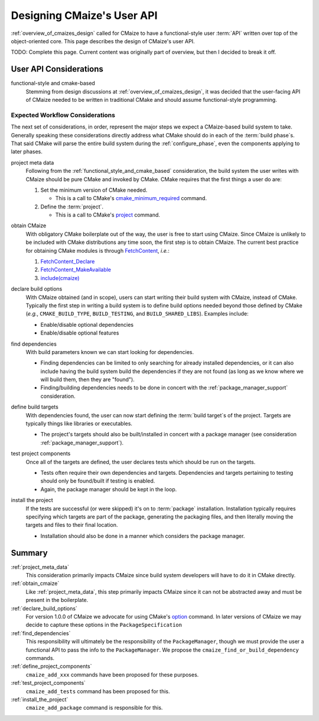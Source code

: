 .. _designing_cmaizes_user_api:

###########################
Designing CMaize's User API
###########################

:ref:`overview_of_cmaizes_design` called for CMaize to have a functional-style
user :term:`API` written over top of the object-oriented core. This page
describes the design of CMaize's user API.

TODO: Complete this page. Current content was originally part of overview, but
then I decided to break it off.

***********************
User API Considerations
***********************

.. _functional_style_and_cmake_based:

functional-style and cmake-based
   Stemming from design discussions at :ref:`overview_of_cmaizes_design`, it was
   decided that the user-facing API of CMaize needed to be written in
   traditional CMake and should assume functional-style programming.

Expected Workflow Considerations
================================

The next set of considerations, in order, represent the major steps we expect
a CMaize-based build system to take. Generally speaking these
considerations directly address what CMake should do in each
of the :term:`build phase`\ s. That said CMake will parse the entire
build system during the :ref:`configure_phase`, even the components applying to
later phases.

.. _project_meta_data:

project meta data
   Following from the :ref:`functional_style_and_cmake_based` consideration, the
   build system the user writes with CMaize should be pure CMake and invoked by
   CMake. CMake requires that the first things
   a user do are:

   1. Set the minimum version of CMake needed.

      - This is a call to CMake's
        `cmake_minimum_required <https://tinyurl.com/3w6n75ec>`_
        command.

   2. Define the :term:`project`.

      - This is a call to CMake's
        `project <https://cmake.org/cmake/help/latest/command/project.html>`__
        command.

.. _obtain_cmaize:

obtain CMaize
   With obligatory CMake boilerplate out of the way, the user is free to start
   using CMaize. Since CMaize is unlikely to be included with CMake
   distributions any time soon, the first step is to obtain CMaize. The current
   best practice for obtaining CMake modules is through
   `FetchContent <https://tinyurl.com/yubmtj8m>`_, *i.e.*:

   1. `FetchContent_Declare <https://tinyurl.com/yzxm6y2d>`_
   2. `FetchContent_MakeAvailable <https://tinyurl.com/mtteytj7>`_
   3. `include(cmaize) <https://tinyurl.com/p2r8xut2>`__

.. _declare_build_options:

declare build options
   With CMaize obtained (and in scope), users can start writing their build
   system with CMaize, instead of CMake. Typically the first step in writing a
   build system is to define build options needed beyond those defined by CMake
   (*e.g.*, ``CMAKE_BUILD_TYPE``, ``BUILD_TESTING``, and ``BUILD_SHARED_LIBS``).
   Examples include:

   - Enable/disable optional dependencies
   - Enable/disable optional features

.. _find_dependencies:

find dependencies
   With build parameters known we can start looking for dependencies.

   - Finding dependencies can be limited to only searching for already installed
     dependencies, or it can also include having the build system build the
     dependencies if they are not found (as long as we know where we will build
     them, then they are "found").
   - Finding/building dependencies needs to be done in concert with the
     :ref:`package_manager_support` consideration.

.. _define_project_components:

define build targets
   With dependencies found, the user can now start defining the
   :term:`build target`\ s of the project. Targets are typically things like
   libraries or executables.

   - The project's targets should also be built/installed in concert with a
     package manager (see consideration :ref:`package_manager_support`).

.. _test_project_components:

test project components
   Once all of the targets are defined, the user declares tests which should be
   run on the targets.

   - Tests often require their own dependencies and targets. Dependencies and
     targets pertaining to testing should only be found/built if testing
     is enabled.
   - Again, the package manager should be kept in the loop.

.. _install_the_project:

install the project
   If the tests are successful (or were skipped) it's on to :term:`package`
   installation. Installation typically requires specifying which targets are
   part of the package, generating the packaging files, and then literally
   moving the targets and files to their final location.

   - Installation should also be done in a manner which considers the
     package manager.

*******
Summary
*******

:ref:`project_meta_data`
   This consideration primarily impacts CMaize since build system developers
   will have to do it in CMake directly.

:ref:`obtain_cmaize`
   Like :ref:`project_meta_data`, this step primarily impacts CMaize since
   it can not be abstracted away and must be present in the boilerplate.

:ref:`declare_build_options`
   For version 1.0.0 of CMaize we advocate for using CMake's
   `option <https://tinyurl.com/529f5zn7>`_ command. In later versions of
   CMaize we may decide to capture these options in the ``PackageSpecification``

:ref:`find_dependencies`
   This responsibility will ultimately be the responsibility of the ``PackageManager``,
   though we must provide the user a functional API to pass the info to the
   ``PackageManager``. We propose the ``cmaize_find_or_build_dependency``
   commands.

:ref:`define_project_components`
   ``cmaize_add_xxx`` commands have been proposed for these purposes.

:ref:`test_project_components`
   ``cmaize_add_tests`` command has been proposed for this.

:ref:`install_the_project`
    ``cmaize_add_package`` command is responsible for this.

